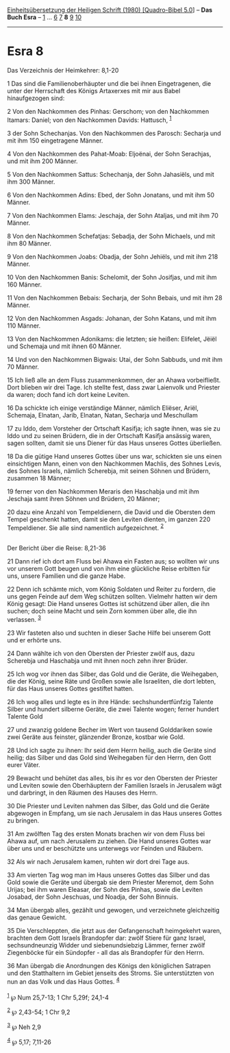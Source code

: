 :PROPERTIES:
:ID:       46a3e040-99b5-4ddf-bca2-0ef4984e486b
:END:
<<navbar>>
[[../index.html][Einheitsübersetzung der Heiligen Schrift (1980)
[Quadro-Bibel 5.0]]] -- *Das Buch Esra* -- [[file:Esra_1.html][1]] ...
[[file:Esra_6.html][6]] [[file:Esra_7.html][7]] *8*
[[file:Esra_9.html][9]] [[file:Esra_10.html][10]]

--------------

* Esra 8
  :PROPERTIES:
  :CUSTOM_ID: esra-8
  :END:

<<verses>>

<<v1>>
**** Das Verzeichnis der Heimkehrer: 8,1-20
     :PROPERTIES:
     :CUSTOM_ID: das-verzeichnis-der-heimkehrer-81-20
     :END:
1 Das sind die Familienoberhäupter und die bei ihnen Eingetragenen, die
unter der Herrschaft des Königs Artaxerxes mit mir aus Babel
hinaufgezogen sind:

<<v2>>
2 Von den Nachkommen des Pinhas: Gerschom; von den Nachkommen Itamars:
Daniel; von den Nachkommen Davids: Hattusch, ^{[[#fn1][1]]}

<<v3>>
3 der Sohn Schechanjas. Von den Nachkommen des Parosch: Secharja und mit
ihm 150 eingetragene Männer.

<<v4>>
4 Von den Nachkommen des Pahat-Moab: Eljoënai, der Sohn Serachjas, und
mit ihm 200 Männer.

<<v5>>
5 Von den Nachkommen Sattus: Schechanja, der Sohn Jahasiëls, und mit ihm
300 Männer.

<<v6>>
6 Von den Nachkommen Adins: Ebed, der Sohn Jonatans, und mit ihm 50
Männer.

<<v7>>
7 Von den Nachkommen Elams: Jeschaja, der Sohn Ataljas, und mit ihm 70
Männer.

<<v8>>
8 Von den Nachkommen Schefatjas: Sebadja, der Sohn Michaels, und mit ihm
80 Männer.

<<v9>>
9 Von den Nachkommen Joabs: Obadja, der Sohn Jehiëls, und mit ihm 218
Männer.

<<v10>>
10 Von den Nachkommen Banis: Schelomit, der Sohn Josifjas, und mit ihm
160 Männer.

<<v11>>
11 Von den Nachkommen Bebais: Secharja, der Sohn Bebais, und mit ihm 28
Männer.

<<v12>>
12 Von den Nachkommen Asgads: Johanan, der Sohn Katans, und mit ihm 110
Männer.

<<v13>>
13 Von den Nachkommen Adonikams: die letzten; sie heißen: Elifelet,
Jëiël und Schemaja und mit ihnen 60 Männer.

<<v14>>
14 Und von den Nachkommen Bigwais: Utai, der Sohn Sabbuds, und mit ihm
70 Männer.

<<v15>>
15 Ich ließ alle an dem Fluss zusammenkommen, der an Ahawa vorbeifließt.
Dort blieben wir drei Tage. Ich stellte fest, dass zwar Laienvolk und
Priester da waren; doch fand ich dort keine Leviten.

<<v16>>
16 Da schickte ich einige verständige Männer, nämlich Eliëser, Ariël,
Schemaja, Elnatan, Jarib, Elnatan, Natan, Secharja und Meschullam

<<v17>>
17 zu Iddo, dem Vorsteher der Ortschaft Kasifja; ich sagte ihnen, was
sie zu Iddo und zu seinen Brüdern, die in der Ortschaft Kasifja ansässig
waren, sagen sollten, damit sie uns Diener für das Haus unseres Gottes
überließen.

<<v18>>
18 Da die gütige Hand unseres Gottes über uns war, schickten sie uns
einen einsichtigen Mann, einen von den Nachkommen Machlis, des Sohnes
Levis, des Sohnes Israels, nämlich Scherebja, mit seinen Söhnen und
Brüdern, zusammen 18 Männer;

<<v19>>
19 ferner von den Nachkommen Meraris den Haschabja und mit ihm Jeschaja
samt ihren Söhnen und Brüdern, 20 Männer;

<<v20>>
20 dazu eine Anzahl von Tempeldienern, die David und die Obersten dem
Tempel geschenkt hatten, damit sie den Leviten dienten, im ganzen 220
Tempeldiener. Sie alle sind namentlich aufgezeichnet. ^{[[#fn2][2]]}\\
\\

<<v21>>
**** Der Bericht über die Reise: 8,21-36
     :PROPERTIES:
     :CUSTOM_ID: der-bericht-über-die-reise-821-36
     :END:
21 Dann rief ich dort am Fluss bei Ahawa ein Fasten aus; so wollten wir
uns vor unserem Gott beugen und von ihm eine glückliche Reise erbitten
für uns, unsere Familien und die ganze Habe.

<<v22>>
22 Denn ich schämte mich, vom König Soldaten und Reiter zu fordern, die
uns gegen Feinde auf dem Weg schützen sollten. Vielmehr hatten wir dem
König gesagt: Die Hand unseres Gottes ist schützend über allen, die ihn
suchen; doch seine Macht und sein Zorn kommen über alle, die ihn
verlassen. ^{[[#fn3][3]]}

<<v23>>
23 Wir fasteten also und suchten in dieser Sache Hilfe bei unserem Gott
und er erhörte uns.

<<v24>>
24 Dann wählte ich von den Obersten der Priester zwölf aus, dazu
Scherebja und Haschabja und mit ihnen noch zehn ihrer Brüder.

<<v25>>
25 Ich wog vor ihnen das Silber, das Gold und die Geräte, die
Weihegaben, die der König, seine Räte und Großen sowie alle Israeliten,
die dort lebten, für das Haus unseres Gottes gestiftet hatten.

<<v26>>
26 Ich wog alles und legte es in ihre Hände: sechshundertfünfzig Talente
Silber und hundert silberne Geräte, die zwei Talente wogen; ferner
hundert Talente Gold

<<v27>>
27 und zwanzig goldene Becher im Wert von tausend Golddariken sowie zwei
Geräte aus feinster, glänzender Bronze, kostbar wie Gold.

<<v28>>
28 Und ich sagte zu ihnen: Ihr seid dem Herrn heilig, auch die Geräte
sind heilig; das Silber und das Gold sind Weihegaben für den Herrn, den
Gott eurer Väter.

<<v29>>
29 Bewacht und behütet das alles, bis ihr es vor den Obersten der
Priester und Leviten sowie den Oberhäuptern der Familien Israels in
Jerusalem wägt und darbringt, in den Räumen des Hauses des Herrn.

<<v30>>
30 Die Priester und Leviten nahmen das Silber, das Gold und die Geräte
abgewogen in Empfang, um sie nach Jerusalem in das Haus unseres Gottes
zu bringen.

<<v31>>
31 Am zwölften Tag des ersten Monats brachen wir von dem Fluss bei Ahawa
auf, um nach Jerusalem zu ziehen. Die Hand unseres Gottes war über uns
und er beschützte uns unterwegs vor Feinden und Räubern.

<<v32>>
32 Als wir nach Jerusalem kamen, ruhten wir dort drei Tage aus.

<<v33>>
33 Am vierten Tag wog man im Haus unseres Gottes das Silber und das Gold
sowie die Geräte und übergab sie dem Priester Meremot, dem Sohn Urijas;
bei ihm waren Eleasar, der Sohn des Pinhas, sowie die Leviten Josabad,
der Sohn Jeschuas, und Noadja, der Sohn Binnuis.

<<v34>>
34 Man übergab alles, gezählt und gewogen, und verzeichnete gleichzeitig
das genaue Gewicht.

<<v35>>
35 Die Verschleppten, die jetzt aus der Gefangenschaft heimgekehrt
waren, brachten dem Gott Israels Brandopfer dar: zwölf Stiere für ganz
Israel, sechsundneunzig Widder und siebenundsiebzig Lämmer, ferner zwölf
Ziegenböcke für ein Sündopfer - all das als Brandopfer für den Herrn.

<<v36>>
36 Man übergab die Anordnungen des Königs den königlichen Satrapen und
den Statthaltern im Gebiet jenseits des Stroms. Sie unterstützten von
nun an das Volk und das Haus Gottes. ^{[[#fn4][4]]}\\
\\

^{[[#fnm1][1]]} ℘ Num 25,7-13; 1 Chr 5,29f; 24,1-4

^{[[#fnm2][2]]} ℘ 2,43-54; 1 Chr 9,2

^{[[#fnm3][3]]} ℘ Neh 2,9

^{[[#fnm4][4]]} ℘ 5,17; 7,11-26
